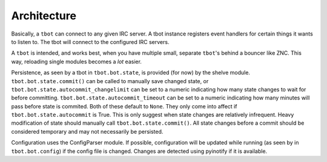 Architecture
============

Basically, a ``tbot`` can connect to any given IRC server. A tbot instance
registers event handlers for certain things it wants to listen to. The tbot
will connect to the configured IRC servers.

A ``tbot`` is intended, and works best, when you have multiple small, separate
``tbot``'s behind a bouncer like ZNC. This way, reloading single modules
becomes a *lot* easier.

Persistence, as seen by a tbot in ``tbot.bot.state``, is provided (for now) by
the shelve module. ``tbot.bot.state.commit()`` can be called to manually save
changed state, or ``tbot.bot.state.autocommit_changelimit`` can be set to a
numeric indicating how many state changes to wait for before committing.
``tbot.bot.state.autocommit_timeout`` can be set to a numeric indicating how
many minutes will pass before state is commited. Both of these default to
``None``. They only come into affect if ``tbot.bot.state.autocommit`` is True.
This is only suggest when state changes are relatively infrequent. Heavy
modification of state should manually call ``tbot.bot.state.commit()``. All
state changes before a commit should be considered temporary and may not
necessarily be persisted.


Configuration uses the ConfigParser module. If possible, configuration will be
updated while running (as seen by in ``tbot.bot.config``) if the config file is
changed. Changes are detected using pyinotify if it is available.
